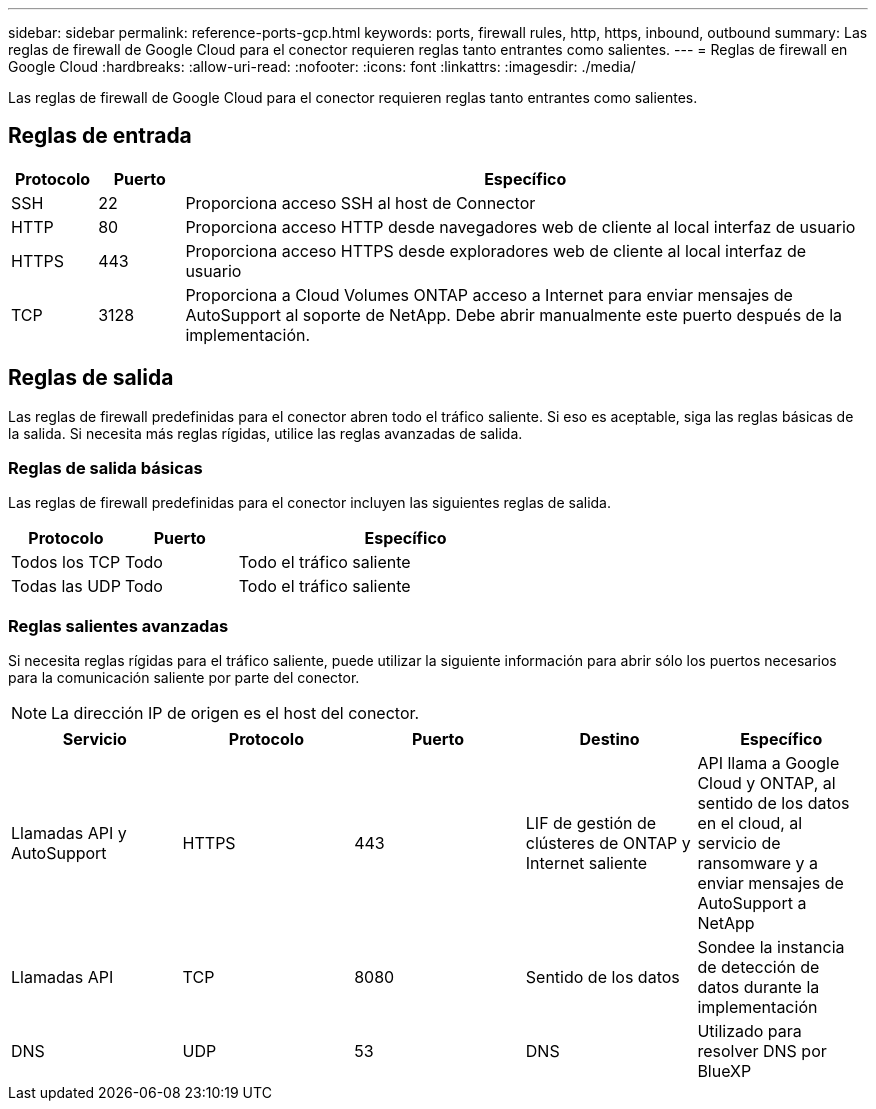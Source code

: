 ---
sidebar: sidebar 
permalink: reference-ports-gcp.html 
keywords: ports, firewall rules, http, https, inbound, outbound 
summary: Las reglas de firewall de Google Cloud para el conector requieren reglas tanto entrantes como salientes. 
---
= Reglas de firewall en Google Cloud
:hardbreaks:
:allow-uri-read: 
:nofooter: 
:icons: font
:linkattrs: 
:imagesdir: ./media/


[role="lead"]
Las reglas de firewall de Google Cloud para el conector requieren reglas tanto entrantes como salientes.



== Reglas de entrada

[cols="10,10,80"]
|===
| Protocolo | Puerto | Específico 


| SSH | 22 | Proporciona acceso SSH al host de Connector 


| HTTP | 80 | Proporciona acceso HTTP desde navegadores web de cliente al local interfaz de usuario 


| HTTPS | 443 | Proporciona acceso HTTPS desde exploradores web de cliente al local interfaz de usuario 


| TCP | 3128 | Proporciona a Cloud Volumes ONTAP acceso a Internet para enviar mensajes de AutoSupport al soporte de NetApp. Debe abrir manualmente este puerto después de la implementación. 
|===


== Reglas de salida

Las reglas de firewall predefinidas para el conector abren todo el tráfico saliente. Si eso es aceptable, siga las reglas básicas de la salida. Si necesita más reglas rígidas, utilice las reglas avanzadas de salida.



=== Reglas de salida básicas

Las reglas de firewall predefinidas para el conector incluyen las siguientes reglas de salida.

[cols="20,20,60"]
|===
| Protocolo | Puerto | Específico 


| Todos los TCP | Todo | Todo el tráfico saliente 


| Todas las UDP | Todo | Todo el tráfico saliente 
|===


=== Reglas salientes avanzadas

Si necesita reglas rígidas para el tráfico saliente, puede utilizar la siguiente información para abrir sólo los puertos necesarios para la comunicación saliente por parte del conector.


NOTE: La dirección IP de origen es el host del conector.

[cols="5*"]
|===
| Servicio | Protocolo | Puerto | Destino | Específico 


| Llamadas API y AutoSupport | HTTPS | 443 | LIF de gestión de clústeres de ONTAP y Internet saliente | API llama a Google Cloud y ONTAP, al sentido de los datos en el cloud, al servicio de ransomware y a enviar mensajes de AutoSupport a NetApp 


| Llamadas API | TCP | 8080 | Sentido de los datos | Sondee la instancia de detección de datos durante la implementación 


| DNS | UDP | 53 | DNS | Utilizado para resolver DNS por BlueXP 
|===